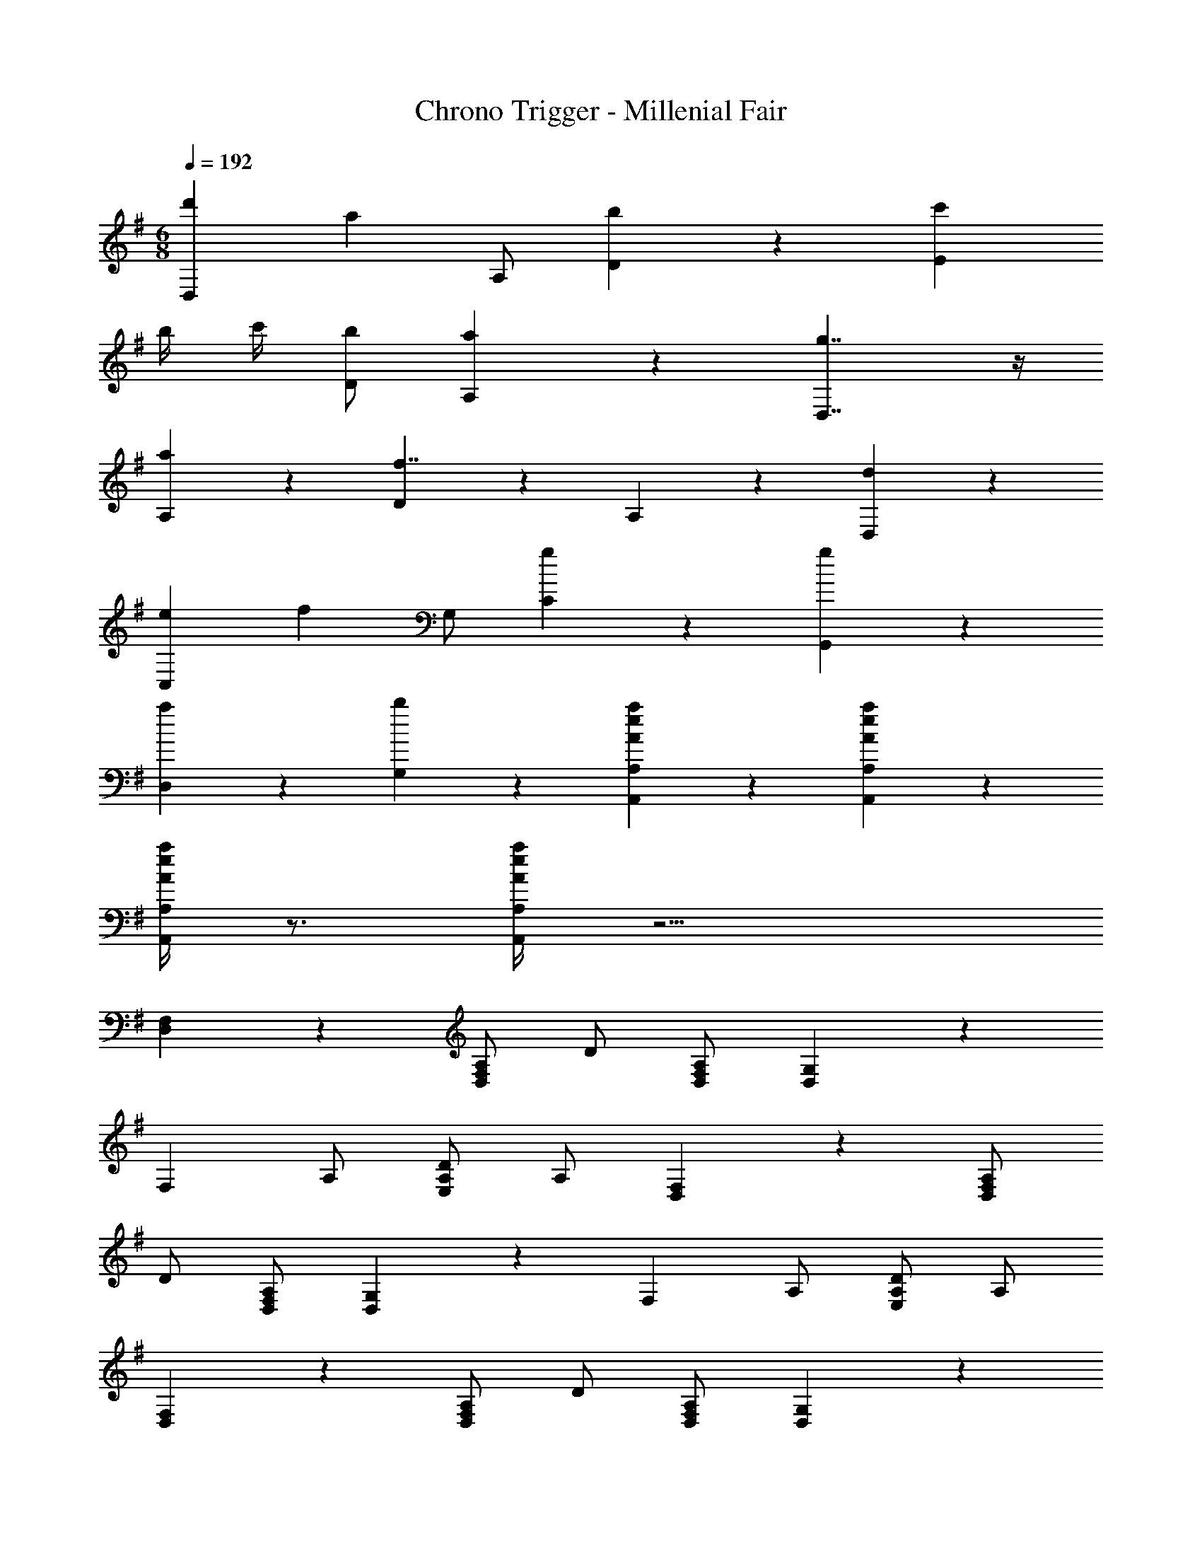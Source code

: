X: 1
T: Chrono Trigger - Millenial Fair
Z: ABC Generated by Starbound Composer
L: 1/4
M: 6/8
Q: 1/4=192
K: G
[d'D,4/3] [z/a] A,/ [D5/6b] z/6 [c'E4/3] 
b/4 c'/4 [D/b/] [a5/6A,5/6] z/6 [g7/4D,7/4] z/4 
[a5/6A,5/6] z/6 [D5/6f7/4] z/6 A,5/6 z/6 [d5/6D,5/6] z/6 
[eC,4/3] [z/f] G,/ [g5/6C5/6] z/6 [G,,5/6g] z/6 
[D,5/6a] z/6 [b5/6G,5/6] z/6 [A4/3e4/3a4/3A,,4/3A,4/3] z/6 [A/6e/6a/6A,,/6A,/6] z/3 
[A/4e/4a/4A,,/4A,/4] z3/4 [A/4e/4a/4A,,/4A,/4] z11/4 
[D,4/3F,4/3] z/6 [A,/D,5/6F,5/6] D/ [D,/F,/A,/] [G,5/6D,4/3] z/6 
[z/F,] A,/ [A,/D/E,5/6] A,/ [D,4/3F,4/3] z/6 [A,/D,5/6F,5/6] 
D/ [D,/F,/A,/] [G,5/6D,4/3] z/6 [z/F,] A,/ [A,/D/E,5/6] A,/ 
[D,4/3F,4/3] z/6 [A,/D,5/6F,5/6] D/ [D,/F,/A,/] [G,5/6D,4/3] z/6 
[z/F,] A,/ [A,/D/E,5/6] A,/ [D,4/3F,4/3] z/6 [A,/D,5/6F,5/6] 
D/ [D,/F,/A,/] [G,5/6D,4/3] z/6 [z/F,] A,/ [A,/D/E,5/6] A,/ 
[g/8D,4/3F,4/3] a11/8 [A,/D,5/6F,5/6g] D/ [D,/F,/A,/f/] [G,5/6D,4/3e7/4] z/6 
[z/F,] A,/ [A,/D/d/E,5/6] [A,/e/] [f/D,4/3F,4/3] g/ f/ [A,/D,5/6F,5/6e] 
D/ [D,/F,/A,/d/] [G,5/6D,4/3A11/4] z/6 [z/F,] A,/ [A,/D/E,5/6] A,/ 
[c4/3C,4/3E,4/3] z/6 [G,/C,5/6E,5/6d] C/ [C,/E,/G,/c/] [B4/3C,4/3E,4/3] z/6 
[G,/C,5/6E,5/6c] C/ [C,/E,/G,/B/] [A4/3D,4/3F,4/3] z/6 [B/4A,/D,5/6F,5/6] A/4 [D/G5/6] 
[D,/F,/A,/] [G,5/6D,4/3A11/4] z/6 [z/F,] A,/ [A,/D/E,5/6] A,/ [g/8D,4/3F,4/3] a11/8 
[A,/D,5/6F,5/6g] D/ [D,/F,/A,/f/] [G,5/6D,4/3e7/4] z/6 [z/F,] A,/ [A,/D/d/E,5/6] 
[A,/e/] [f/D,4/3F,4/3] g/ f/ [A,/D,5/6F,5/6e] D/ [D,/F,/A,/d/] [G,5/6D,4/3A11/4] z/6 
[z/F,] A,/ [A,/D/E,5/6] A,/ [c4/3C,4/3E,4/3] z/6 [G,/C,5/6E,5/6d] 
C/ [C,/E,/G,/c/] [e4/3C,4/3E,4/3] z/6 [G,/C,5/6E,5/6f] C/ [C,/E,/G,/g/] 
[f4/3D,4/3F,4/3] z/6 [g/4A,/D,5/6F,5/6] f/4 [D/e5/6] [D,/F,/A,/] [D,5/6F,5/6f11/4] z/6 
[D,5/6G,5/6] z/6 [D,5/6F,5/6] z/6 [g'/8D,4/3F,4/3] a'11/8 [A,/D,5/6F,5/6g'] 
D/ [D,/F,/A,/f'/] [G,5/6D,4/3e'7/4] z/6 [z/F,] A,/ [A,/D/d'/E,5/6] [A,/e'/] 
[f'/D,4/3F,4/3] g'/ f'/ [A,/D,5/6F,5/6e'] D/ [D,/F,/A,/d'/] [G,5/6D,4/3a11/4] z/6 
[z/F,] A,/ [A,/D/E,5/6] A,/ [c'4/3C,4/3E,4/3] z/6 [G,/C,5/6E,5/6d'] 
C/ [C,/E,/G,/c'/] [b4/3C,4/3E,4/3] z/6 [G,/C,5/6E,5/6c'] C/ [C,/E,/G,/b/] 
[a4/3D,4/3F,4/3] z/6 [b/4A,/D,5/6F,5/6] a/4 [D/g5/6] [D,/F,/A,/] [G,5/6D,4/3a11/4] z/6 
[z/F,] A,/ [A,/D/E,5/6] A,/ [g'/8D,4/3F,4/3] a'11/8 [A,/D,5/6F,5/6g'] 
D/ [D,/F,/A,/f'/] [G,5/6D,4/3e'7/4] z/6 [z/F,] A,/ [A,/D/d'/E,5/6] [A,/e'/] 
[f'/D,4/3F,4/3] g'/ f'/ [A,/D,5/6F,5/6e'] D/ [D,/F,/A,/d'/] [G,5/6D,4/3a11/4] z/6 
[z/F,] A,/ [A,/D/E,5/6] A,/ [c'4/3C,4/3E,4/3] z/6 [G,/C,5/6E,5/6d'] 
C/ [C,/E,/G,/c'/] [e'4/3C,4/3E,4/3] z/6 [G,/C,5/6E,5/6f'] C/ [C,/E,/G,/g'/] 
[f'4/3D,4/3F,4/3] z/6 [g'/4A,/D,5/6F,5/6] f'/4 [D/e'5/6] [D,/F,/A,/] [D,5/6F,5/6f'11/4] z/6 
[D,5/6G,5/6] z/6 [D,5/6F,5/6] z/6 [zG,,4/3] [D/4G/4d/4] z/4 D,/ 
[D/4G/4d/4G,/] z/4 D,/ [A,,4/3E7/4A7/4e7/4] z/6 E,/ [E/4A/4e/4A,/] z/4 E,/ 
[zG,,4/3] [D/4G/4d/4] z/4 D,/ [D/4G/4d/4G,/] z/4 D,/ [A,,4/3E7/4A7/4e7/4] z/6 
E,/ [E/4A/4e/4A,/] z/4 E,/ [f/9G,,4/3] z/72 [z7/8g9/8] d/4 z/4 D,/ [G,/d5/6a5/6] 
D,/ [f5/6D,4/3F7/4d7/4] z/6 [z/e5/6] A,/ [D/F5/6A5/6d5/6] A,/ [e'4/3A,,4/3e11/4] z/6 
[^c'5/6E,5/6] z/6 [d'/A,/] [c'/4G,/] d'/4 [F,/c'/] [E,/b] D,/ [^C,/a5/6] 
B,,/ [zG,,4/3] [D/4G/4d/4] z/4 D,/ [D/4G/4d/4G,/] z/4 D,/ [A,,4/3E7/4A7/4e7/4] z/6 
E,/ [E/4A/4e/4A,/] z/4 E,/ [zG,,4/3] [D/4G/4d/4] z/4 D,/ [D/4G/4d/4G,/] z/4 
D,/ [A,,4/3E7/4A7/4e7/4] z/6 E,/ [E/4A/4e/4A,/] z/4 E,/ [f/9G,,4/3] z/72 [z7/8g9/8] 
d/4 z/4 D,/ [G,/d5/6a5/6] D,/ [f5/6D,4/3F7/4d7/4] z/6 [z/e5/6] A,/ 
[D/F5/6A5/6d5/6] A,/ [b/=C,4/3e11/4] b5/6 z/6 [b5/6G,5/6] z/6 [a/D/] 
[b/C5/6] [z/b5/6] [z/G,5/6] [z/b5/6] [z/D5/6] a/ [b/C,4/3] b5/6 z/6 
[b5/6G,5/6] z/6 [a/D/] [b5/6C5/6] z/6 [f/G,5/6] e/ [d/C,5/6] 
a/ [c'/A,,4/3e11/4] c'5/6 z/6 [c'5/6E,5/6] z/6 [b/A,/] [c'/B,5/6] 
[z/c'5/6] [z/A,5/6] [z/c'5/6] [z/E,5/6] b/ [c'/A,,4/3] c'5/6 z/6 
[c'5/6E,5/6] z/6 [b/A,/] [c'5/6B,5/6] z/6 [d'5/6A,5/6] z/6 [e'5/6E,5/6] z/6 
[F,5/6f'2a'2] z/6 D5/6 z/6 [a'F11/6] a' 
[D5/6d'] z/6 [F5/6c'a'] z/6 [b5/6G,5/6] z/6 [D5/6a'] z/6 
[A5/6g'] z/6 [f'B7/4] c' [d'5/6e'5/6G5/6] z/6 
[^G,5/6d'2] z/6 E5/6 z/6 e' [ze'2] 
E5/6 z/6 [^G5/6f'] z/6 [D5/6A,11/4e'19/4] z/6 ^C5/6 z/6 
B,5/6 z/6 C5/6 z/6 [zA,7/4] a5/6 z/6 
[F,5/6f'2a'2] z/6 D5/6 z/6 [a'F11/6] a' 
[D5/6d'] z/6 [F5/6c'a'] z/6 [b5/6=G,5/6] z/6 [D5/6a'] z/6 
[A5/6g'] z/6 [f'B7/4] c' [d'5/6e'5/6=G5/6] z/6 
[^G,5/6d'2] z/6 E5/6 z/6 e' [ze'2] 
E5/6 z/6 [^G5/6f'] z/6 [D5/6A,11/4e'19/4] z/6 C5/6 z/6 
B,5/6 z/6 C5/6 z/6 [zA,7/4] d'5/6 z/6 
[d'D,4/3] [z/a] A,/ [D5/6b] z/6 [=c'5/6E4/3] z/6 
b/4 c'/4 [b/D/] [a5/6A,5/6] z/6 [D,7/4g2] z/4 
[A,5/6a] z/6 [D5/6f11/4] z/6 =C5/6 z/6 A,5/6 z/6 
[d'D,4/3] [z/a] A,/ [D5/6b] z/6 [c'5/6E4/3] z/6 
b/4 c'/4 [b/D/] [a5/6A,5/6] z/6 [g'D,7/4] f' 
[A,5/6e'] z/6 [D5/6f'] z/6 [g'5/6C5/6] z/6 [f'/D5/6] e'/ 
[d'D,4/3] [z/a] A,/ [D5/6b] z/6 [c'E4/3] 
b/4 c'/4 [D/b/] [a5/6A,5/6] z/6 [g7/4D,7/4] z/4 
[a5/6A,5/6] z/6 [D5/6f7/4] z/6 A,5/6 z/6 [d5/6D,5/6] z/6 
[eC,4/3] [z/f] =G,/ [g5/6C5/6] z/6 [G,,5/6g] z/6 
[D,5/6a] z/6 [b5/6G,5/6] z/6 [A4/3e4/3a4/3A,,4/3A,4/3] z/6 [A/6e/6a/6A,,/6A,/6] z/3 
[A/4e/4a/4A,,/4A,/4] z3/4 [A/4e/4a/4A,,/4A,/4] z7/4 [A,,5/6A,5/6Aea] z/6 
[d11/4a11/4d'11/4D,11/4D11/4] 
